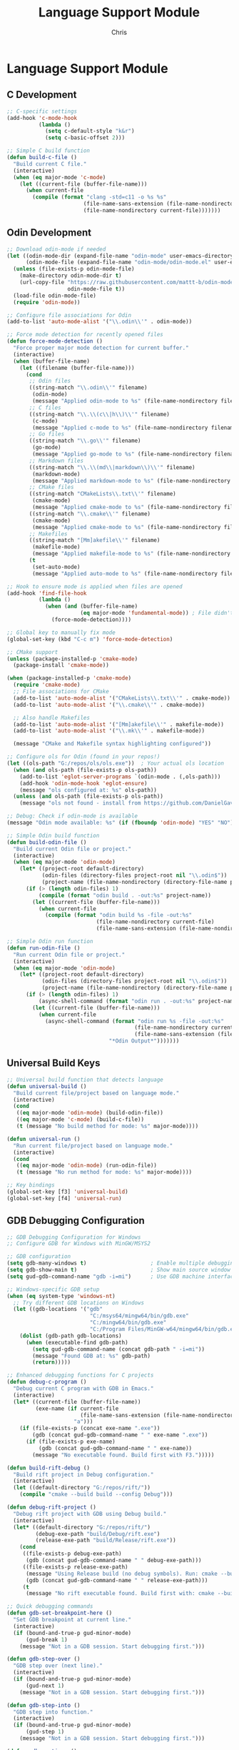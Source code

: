 #+TITLE: Language Support Module
#+AUTHOR: Chris
#+DESCRIPTION: Multi-language development support
#+STARTUP: overview

* Language Support Module

** C Development
#+BEGIN_SRC emacs-lisp
;; C-specific settings
(add-hook 'c-mode-hook
          (lambda ()
            (setq c-default-style "k&r")
            (setq c-basic-offset 2)))

;; Simple C build function
(defun build-c-file ()
  "Build current C file."
  (interactive)
  (when (eq major-mode 'c-mode)
    (let ((current-file (buffer-file-name)))
      (when current-file
        (compile (format "clang -std=c11 -o %s %s"
                        (file-name-sans-extension (file-name-nondirectory current-file))
                        (file-name-nondirectory current-file)))))))
#+END_SRC

** Odin Development
#+BEGIN_SRC emacs-lisp
;; Download odin-mode if needed
(let ((odin-mode-dir (expand-file-name "odin-mode" user-emacs-directory))
      (odin-mode-file (expand-file-name "odin-mode/odin-mode.el" user-emacs-directory)))
  (unless (file-exists-p odin-mode-file)
    (make-directory odin-mode-dir t)
    (url-copy-file "https://raw.githubusercontent.com/mattt-b/odin-mode/master/odin-mode.el"
                   odin-mode-file t))
  (load-file odin-mode-file)
  (require 'odin-mode))

;; Configure file associations for Odin
(add-to-list 'auto-mode-alist '("\\.odin\\'" . odin-mode))

;; Force mode detection for recently opened files
(defun force-mode-detection ()
  "Force proper major mode detection for current buffer."
  (interactive)
  (when (buffer-file-name)
    (let ((filename (buffer-file-name)))
      (cond
       ;; Odin files
       ((string-match "\\.odin\\'" filename)
        (odin-mode)
        (message "Applied odin-mode to %s" (file-name-nondirectory filename)))
       ;; C files
       ((string-match "\\.\\(c\\|h\\)\\'" filename)
        (c-mode)
        (message "Applied c-mode to %s" (file-name-nondirectory filename)))
       ;; Go files
       ((string-match "\\.go\\'" filename)
        (go-mode)
        (message "Applied go-mode to %s" (file-name-nondirectory filename)))
       ;; Markdown files
       ((string-match "\\.\\(md\\|markdown\\)\\'" filename)
        (markdown-mode)
        (message "Applied markdown-mode to %s" (file-name-nondirectory filename)))
       ;; CMake files
       ((string-match "CMakeLists\\.txt\\'" filename)
        (cmake-mode)
        (message "Applied cmake-mode to %s" (file-name-nondirectory filename)))
       ((string-match "\\.cmake\\'" filename)
        (cmake-mode)
        (message "Applied cmake-mode to %s" (file-name-nondirectory filename)))
       ;; Makefiles
       ((string-match "[Mm]akefile\\'" filename)
        (makefile-mode)
        (message "Applied makefile-mode to %s" (file-name-nondirectory filename)))
       (t
        (set-auto-mode)
        (message "Applied auto-mode to %s" (file-name-nondirectory filename)))))))

;; Hook to ensure mode is applied when files are opened
(add-hook 'find-file-hook
          (lambda ()
            (when (and (buffer-file-name)
                       (eq major-mode 'fundamental-mode)) ; File didn't get proper mode
              (force-mode-detection))))

;; Global key to manually fix mode
(global-set-key (kbd "C-c m") 'force-mode-detection)

;; CMake support
(unless (package-installed-p 'cmake-mode)
  (package-install 'cmake-mode))

(when (package-installed-p 'cmake-mode)
  (require 'cmake-mode)
  ;; File associations for CMake
  (add-to-list 'auto-mode-alist '("CMakeLists\\.txt\\'" . cmake-mode))
  (add-to-list 'auto-mode-alist '("\\.cmake\\'" . cmake-mode))

  ;; Also handle Makefiles
  (add-to-list 'auto-mode-alist '("[Mm]akefile\\'" . makefile-mode))
  (add-to-list 'auto-mode-alist '("\\.mk\\'" . makefile-mode))

  (message "CMake and Makefile syntax highlighting configured"))

;; Configure ols for Odin (found in your repos!)
(let ((ols-path "G:/repos/ols/ols.exe"))  ; Your actual ols location
  (when (and ols-path (file-exists-p ols-path))
    (add-to-list 'eglot-server-programs `(odin-mode . (,ols-path)))
    (add-hook 'odin-mode-hook 'eglot-ensure)
    (message "ols configured at: %s" ols-path))
  (unless (and ols-path (file-exists-p ols-path))
    (message "ols not found - install from https://github.com/DanielGavin/ols")))

;; Debug: Check if odin-mode is available
(message "Odin mode available: %s" (if (fboundp 'odin-mode) "YES" "NO"))

;; Simple Odin build function
(defun build-odin-file ()
  "Build current Odin file or project."
  (interactive)
  (when (eq major-mode 'odin-mode)
    (let* ((project-root default-directory)
           (odin-files (directory-files project-root nil "\\.odin$"))
           (project-name (file-name-nondirectory (directory-file-name project-root))))
      (if (> (length odin-files) 1)
          (compile (format "odin build . -out:%s" project-name))
        (let ((current-file (buffer-file-name)))
          (when current-file
            (compile (format "odin build %s -file -out:%s"
                            (file-name-nondirectory current-file)
                            (file-name-sans-extension (file-name-nondirectory current-file))))))))))

;; Simple Odin run function
(defun run-odin-file ()
  "Run current Odin file or project."
  (interactive)
  (when (eq major-mode 'odin-mode)
    (let* ((project-root default-directory)
           (odin-files (directory-files project-root nil "\\.odin$"))
           (project-name (file-name-nondirectory (directory-file-name project-root))))
      (if (> (length odin-files) 1)
          (async-shell-command (format "odin run . -out:%s" project-name) "*Odin Output*")
        (let ((current-file (buffer-file-name)))
          (when current-file
            (async-shell-command (format "odin run %s -file -out:%s"
                                        (file-name-nondirectory current-file)
                                        (file-name-sans-extension (file-name-nondirectory current-file)))
                                "*Odin Output*")))))))
#+END_SRC

** Universal Build Keys
#+BEGIN_SRC emacs-lisp
;; Universal build function that detects language
(defun universal-build ()
  "Build current file/project based on language mode."
  (interactive)
  (cond
   ((eq major-mode 'odin-mode) (build-odin-file))
   ((eq major-mode 'c-mode) (build-c-file))
   (t (message "No build method for mode: %s" major-mode))))

(defun universal-run ()
  "Run current file/project based on language mode."
  (interactive)
  (cond
   ((eq major-mode 'odin-mode) (run-odin-file))
   (t (message "No run method for mode: %s" major-mode))))

;; Key bindings
(global-set-key [f3] 'universal-build)
(global-set-key [f4] 'universal-run)
#+END_SRC

** GDB Debugging Configuration
#+BEGIN_SRC emacs-lisp
;; GDB Debugging Configuration for Windows
;; Configure GDB for Windows with MinGW/MSYS2

;; GDB configuration
(setq gdb-many-windows t)                    ; Enable multiple debugging windows
(setq gdb-show-main t)                       ; Show main source window
(setq gud-gdb-command-name "gdb -i=mi")      ; Use GDB machine interface

;; Windows-specific GDB setup
(when (eq system-type 'windows-nt)
  ;; Try different GDB locations on Windows
  (let ((gdb-locations '("gdb"
                          "C:/msys64/mingw64/bin/gdb.exe"
                          "C:/mingw64/bin/gdb.exe"
                          "C:/Program Files/MinGW-w64/mingw64/bin/gdb.exe")))
    (dolist (gdb-path gdb-locations)
      (when (executable-find gdb-path)
        (setq gud-gdb-command-name (concat gdb-path " -i=mi"))
        (message "Found GDB at: %s" gdb-path)
        (return)))))

;; Enhanced debugging functions for C projects
(defun debug-c-program ()
  "Debug current C program with GDB in Emacs."
  (interactive)
  (let* ((current-file (buffer-file-name))
         (exe-name (if current-file
                       (file-name-sans-extension (file-name-nondirectory current-file))
                     "a")))
    (if (file-exists-p (concat exe-name ".exe"))
        (gdb (concat gud-gdb-command-name " " exe-name ".exe"))
      (if (file-exists-p exe-name)
          (gdb (concat gud-gdb-command-name " " exe-name))
        (message "No executable found. Build first with F3.")))))

(defun build-rift-debug ()
  "Build rift project in Debug configuration."
  (interactive)
  (let ((default-directory "G:/repos/rift/"))
    (compile "cmake --build build --config Debug")))

(defun debug-rift-project ()
  "Debug rift project with GDB using Debug build."
  (interactive)
  (let* ((default-directory "G:/repos/rift/")
         (debug-exe-path "build/Debug/rift.exe")
         (release-exe-path "build/Release/rift.exe"))
    (cond
     ((file-exists-p debug-exe-path)
      (gdb (concat gud-gdb-command-name " " debug-exe-path)))
     ((file-exists-p release-exe-path)
      (message "Using Release build (no debug symbols). Run: cmake --build build --config Debug")
      (gdb (concat gud-gdb-command-name " " release-exe-path)))
     (t
      (message "No rift executable found. Build first with: cmake --build build --config Debug")))))

;; Quick debugging commands
(defun gdb-set-breakpoint-here ()
  "Set GDB breakpoint at current line."
  (interactive)
  (if (bound-and-true-p gud-minor-mode)
      (gud-break 1)
    (message "Not in a GDB session. Start debugging first.")))

(defun gdb-step-over ()
  "GDB step over (next line)."
  (interactive)
  (if (bound-and-true-p gud-minor-mode)
      (gud-next 1)
    (message "Not in a GDB session. Start debugging first.")))

(defun gdb-step-into ()
  "GDB step into function."
  (interactive)
  (if (bound-and-true-p gud-minor-mode)
      (gud-step 1)
    (message "Not in a GDB session. Start debugging first.")))

(defun gdb-continue ()
  "GDB continue execution."
  (interactive)
  (if (bound-and-true-p gud-minor-mode)
      (gud-cont 1)
    (message "Not in a GDB session. Start debugging first.")))

;; Debugging keybindings
(global-set-key (kbd "C-c d d") 'debug-c-program)       ; Debug current C program
(global-set-key (kbd "C-c d r") 'debug-rift-project)    ; Debug rift project
(global-set-key (kbd "C-c d D") 'build-rift-debug)      ; Build debug version
(global-set-key (kbd "C-c d b") 'gdb-set-breakpoint-here) ; Set breakpoint
(global-set-key (kbd "C-c d n") 'gdb-step-over)         ; Step over (next)
(global-set-key (kbd "C-c d s") 'gdb-step-into)         ; Step into
(global-set-key (kbd "C-c d c") 'gdb-continue)          ; Continue
(global-set-key (kbd "C-c d g") 'gdb)                   ; Start GDB manually

;; F5 for quick debugging (alternative to RemedyBG)
(global-set-key [f5] 'debug-rift-project)

(message "GDB debugging configured for Windows")
#+END_SRC

** Tests
#+BEGIN_SRC emacs-lisp
(defun test-language-support-module ()
  "Test language support module."
  (interactive)
  (let ((results '()))

    ;; Test function definitions
    (dolist (func '(build-odin-file run-odin-file universal-build universal-run))
      (if (fboundp func)
          (push (format "%s: DEFINED" func) results)
        (push (format "%s: MISSING" func) results)))

    ;; Test modes
    (if (fboundp 'odin-mode)
        (push "odin-mode: AVAILABLE" results)
      (push "odin-mode: MISSING" results))

    ;; Display results
    (with-current-buffer (get-buffer-create "*Language Support Test*")
      (erase-buffer)
      (insert "=== Language Support Module Test ===\n\n")
      (dolist (result (reverse results))
        (insert (format "%s\n" result)))
      (display-buffer (current-buffer)))

    (message "Language support test completed")))
#+END_SRC